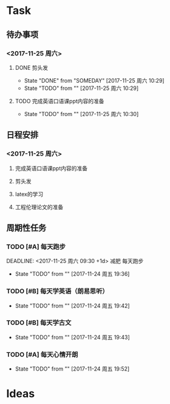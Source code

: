 * Task
** 待办事项
***  <2017-11-25 周六>
**** DONE 剪头发
     DEADLINE: <2017-11-25 周六 10:00> SCHEDULED: <2017-11-25 周六 09:00>
     - State "DONE"       from "SOMEDAY"    [2017-11-25 周六 10:29]
     - State "TODO"       from ""           [2017-11-25 周六 10:29]
**** TODO 完成英语口语课ppt内容的准备
     DEADLINE: <2017-11-25 周六 11:00> SCHEDULED: <2030-12-10 周二>
     - State "TODO"       from ""           [2017-11-25 周六 10:30]

** 日程安排
*** <2017-11-25 周六>
**** 完成英语口语课ppt内容的准备
**** 剪头发
**** latex的学习
**** 工程伦理论文的准备

** 周期性任务
*** TODO [#A] 每天跑步
    DEADLINE: <2017-11-25 周六 09:30 +1d> 减肥 每天跑步
    - State "TODO"       from ""           [2017-11-24 周五 19:36]
    :PROPERTIES:
    :LAST_REPEAT: [2017-11-24 周五 19:40]
    :END:      
*** TODO [#B] 每天学英语（朗易思听）
    DEADLINE: <2017-11-24 周五 23:30 +1d>
    - State "TODO"       from ""           [2017-11-24 周五 19:42]
*** TODO [#B] 每天学古文
    DEADLINE: <2017-11-24 周五 12:00 +1d>
    - State "TODO"       from ""           [2017-11-24 周五 19:43]
      
*** TODO [#A] 每天心情开朗
    DEADLINE: <2017-11-24 周五 00:30 +1d>
    - State "TODO"       from ""           [2017-11-24 周五 19:52]

* Ideas
